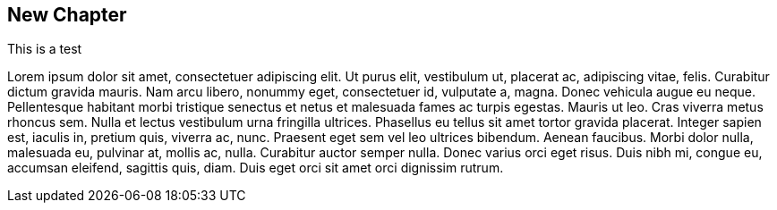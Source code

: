 == New Chapter

This is a test

Lorem ipsum dolor sit amet, consectetuer adipiscing elit. Ut purus elit,
vestibulum ut, placerat ac, adipiscing vitae, felis. Curabitur dictum gravida
mauris.
Nam arcu libero, nonummy eget, consectetuer id, vulputate a, magna. Donec
vehicula augue eu neque. Pellentesque habitant morbi tristique senectus et
netus et malesuada fames ac turpis egestas. Mauris ut leo. Cras viverra metus
rhoncus sem. Nulla et lectus vestibulum urna fringilla ultrices. Phasellus eu
tellus sit amet tortor gravida placerat. Integer sapien est, iaculis in,
pretium quis, viverra ac, nunc. Praesent eget sem vel leo ultrices bibendum.
Aenean faucibus. Morbi dolor nulla, malesuada eu, pulvinar at, mollis ac,
nulla. Curabitur auctor semper nulla. Donec varius orci eget risus. Duis nibh
mi, congue eu, accumsan eleifend, sagittis quis, diam. Duis eget orci sit amet
orci dignissim rutrum.

